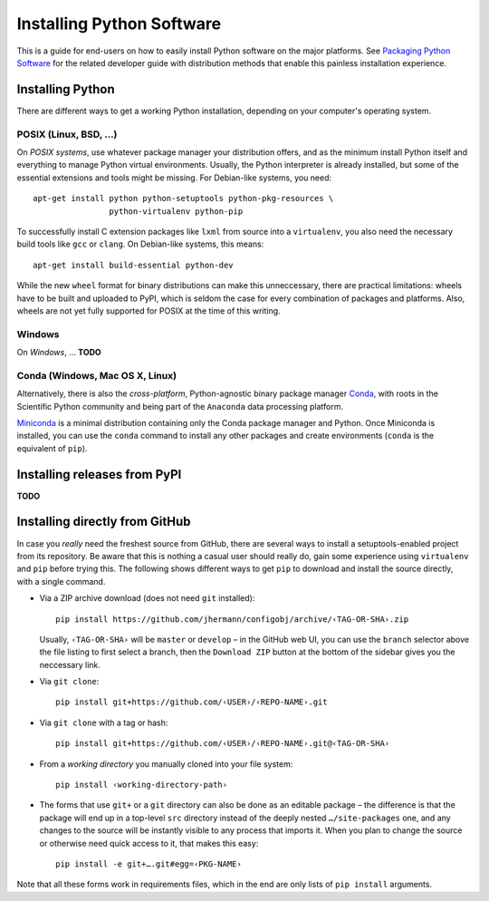 Installing Python Software
==========================

This is a guide for end-users on how to easily install Python software on the major platforms.
See `Packaging Python Software <packaging.rst>`_ for the related developer guide
with distribution methods that enable this painless installation experience.


Installing Python
-----------------

There are different ways to get a working Python installation, depending on your
computer's operating system.


POSIX (Linux, BSD, …)
^^^^^^^^^^^^^^^^^^^^^

On *POSIX systems*, use whatever package manager your distribution offers, and
as the minimum install Python itself and everything to manage Python virtual environments.
Usually, the Python interpreter is already installed, but some of the essential extensions
and tools might be missing. For Debian-like systems, you need::

    apt-get install python python-setuptools python-pkg-resources \
                    python-virtualenv python-pip

To successfully install C extension packages like ``lxml`` from source into a ``virtualenv``,
you also need the necessary build tools like ``gcc`` or ``clang``.
On Debian-like systems, this means::

    apt-get install build-essential python-dev

While the new ``wheel`` format for binary distributions can make this unneccessary,
there are practical limitations: wheels have to be built and uploaded to PyPI, which is
seldom the case for every combination of packages and platforms. Also, wheels are not
yet fully supported for POSIX at the time of this writing.


Windows
^^^^^^^

On *Windows*, … **TODO**


Conda (Windows, Mac OS X, Linux)
^^^^^^^^^^^^^^^^^^^^^^^^^^^^^^^^

Alternatively, there is also the *cross-platform*, Python-agnostic binary package manager `Conda`_,
with roots in the Scientific Python community and being part of the ``Anaconda`` data processing platform.

`Miniconda`_ is a minimal distribution containing only the Conda package manager and Python.
Once Miniconda is installed, you can use the ``conda`` command to install any other packages
and create environments (``conda`` is the equivalent of ``pip``).


Installing releases from PyPI
-----------------------------

**TODO**


Installing directly from GitHub
-------------------------------

In case you *really* need the freshest source from GitHub,
there are several ways to install a setuptools-enabled project from its repository.
Be aware that this is nothing a casual user should really do,
gain some experience using ``virtualenv`` and ``pip`` before trying this.
The following shows different ways to get ``pip`` to download and install the source directly,
with a single command.

*   Via a ZIP archive download (does not need ``git`` installed)::

        pip install https://github.com/jhermann/configobj/archive/‹TAG-OR-SHA›.zip

    Usually, ``‹TAG-OR-SHA›`` will be ``master`` or ``develop`` –
    in the GitHub web UI, you can use the ``branch`` selector above the file listing
    to first select a branch, then the ``Download ZIP`` button at the bottom of the sidebar
    gives you the neccessary link.

*   Via ``git clone``::

        pip install git+https://github.com/‹USER›/‹REPO-NAME›.git

*   Via ``git clone`` with a tag or hash::

        pip install git+https://github.com/‹USER›/‹REPO-NAME›.git@‹TAG-OR-SHA›

*   From a *working directory* you manually cloned into your file system::

        pip install ‹working-directory-path›

*   The forms that use ``git+`` or a ``git`` directory can also be done as an editable package –
    the difference is that the package will end up in a top-level ``src`` directory
    instead of the deeply nested ``…/site-packages`` one, and any changes to the source will
    be instantly visible to any process that imports it.
    When you plan to change the source or otherwise need quick access to it, that makes this easy::

        pip install -e git+….git#egg=‹PKG-NAME›

Note that all these forms work in requirements files,
which in the end are only lists of ``pip install`` arguments.


.. _`Conda`: http://conda.pydata.org/
.. _`Miniconda`: http://conda.pydata.org/miniconda.html#miniconda
